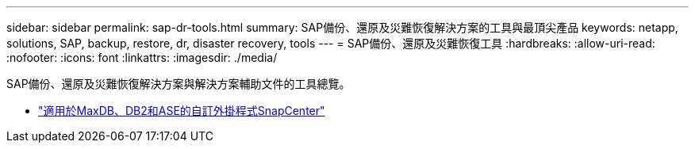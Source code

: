 ---
sidebar: sidebar 
permalink: sap-dr-tools.html 
summary: SAP備份、還原及災難恢復解決方案的工具與最頂尖產品 
keywords: netapp, solutions, SAP, backup, restore, dr, disaster recovery, tools 
---
= SAP備份、還原及災難恢復工具
:hardbreaks:
:allow-uri-read: 
:nofooter: 
:icons: font
:linkattrs: 
:imagesdir: ./media/


[role="lead"]
SAP備份、還原及災難恢復解決方案與解決方案輔助文件的工具總覽。

* link:https://automationstore.netapp.com/snap-list.shtml["適用於MaxDB、DB2和ASE的自訂外掛程式SnapCenter"]

